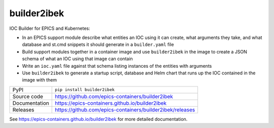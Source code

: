 builder2ibek
============

|code_ci| |docs_ci| |coverage| |pypi_version| |license|

IOC Builder for EPICS and Kubernetes:

- In an EPICS support module describe what entities an IOC using it can create,
  what arguments they take, and what database and st.cmd snippets it should
  generate in a ``builder.yaml`` file
- Build support modules together in a container image and use ``builder2ibek`` in the
  image to create a JSON schema of what an IOC using that image can contain
- Write an ``ioc.yaml`` file against that schema listing instances of the
  entities with arguments
- Use ``builder2ibek`` to generate a startup script, database and Helm chart that runs
  up the IOC contained in the image with them

============== ==============================================================
PyPI           ``pip install builder2ibek``
Source code    https://github.com/epics-containers/builder2ibek
Documentation  https://epics-containers.github.io/builder2ibek
Releases       https://github.com/epics-containers/builder2ibek/releases
============== ==============================================================


.. |code_ci| image:: https://github.com/epics-containers/builder2ibek/workflows/Code%20CI/badge.svg?branch=master
    :target: https://github.com/epics-containers/builder2ibek/actions?query=workflow%3A%22Code+CI%22
    :alt: Code CI

.. |docs_ci| image:: https://github.com/epics-containers/builder2ibek/workflows/Docs%20CI/badge.svg?branch=master
    :target: https://github.com/epics-containers/builder2ibek/actions?query=workflow%3A%22Docs+CI%22
    :alt: Docs CI

.. |coverage| image:: https://codecov.io/gh/epics-containers/builder2ibek/branch/master/graph/badge.svg
    :target: https://codecov.io/gh/epics-containers/builder2ibek
    :alt: Test Coverage

.. |pypi_version| image:: https://img.shields.io/pypi/v/builder2ibek.svg
    :target: https://pypi.org/project/builder2ibek
    :alt: Latest PyPI version

.. |license| image:: https://img.shields.io/badge/License-Apache%202.0-blue.svg
    :target: https://opensource.org/licenses/Apache-2.0
    :alt: Apache License

..
    Anything below this line is used when viewing README.rst and will be replaced
    when included in index.rst

See https://epics-containers.github.io/builder2ibek for more detailed documentation.
